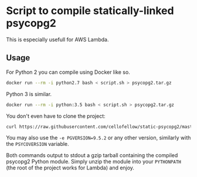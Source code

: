 * Script to compile statically-linked psycopg2

This is especially usefull for AWS Lambda.

** Usage

For Python 2 you can compile using Docker like so.
#+BEGIN_SRC sh
docker run --rm -i python2.7 bash < script.sh > psycopg2.tar.gz
#+END_SRC

Python 3 is similar.
#+BEGIN_SRC sh
docker run --rm -i python:3.5 bash < script.sh > psycopg2.tar.gz
#+END_SRC

You don't even have to clone the project:
#+BEGIN_SRC sh
curl https://raw.githubusercontent.com/cellofellow/static-psycopg2/master/script.sh | docker run --rm -i python:2.7 bash | tar zx
#+END_SRC


You may also use the ~-e PGVERSION=9.5.2~ or any other version,
similarly with the ~PSYCOVERSION~ variable.

Both commands output to stdout a gzip tarball containing the compiled
psycopg2 Python module. Simply unzip the module into your ~PYTHONPATH~
(the root of the project works for Lambda) and enjoy.
